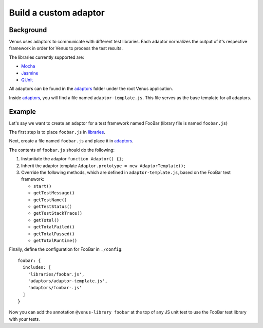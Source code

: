 .. _custom_adaptor:
.. _adaptors: https://github.com/linkedin/venus.js/tree/master/.venus/adaptors
.. _libraries: https://github.com/linkedin/venus.js/tree/master/.venus/libraries

***************
Build a custom adaptor
***************


Background
----------

Venus uses adaptors to communicate with different test libraries. Each
adaptor normalizes the output of it's respective framework in order for Venus to process the test results.

The libraries currently supported are:

-  `Mocha <http://visionmedia.github.io/mocha/>`_
-  `Jasmine <http://pivotal.github.io/jasmine/>`_
-  `QUnit <http://qunitjs.com/>`_

All adaptors can be found in the `adaptors`_ folder under the root Venus application.

Inside `adaptors`_, you will find a file named
``adaptor-template.js``. This file serves as the base template for all
adaptors.

Example
-------

Let's say we want to create an adaptor for a test framework named FooBar
(library file is named ``foobar.js``)

The first step is to place ``foobar.js`` in `libraries`_.

Next, create a file named ``foobar.js`` and place it in `adaptors`_.

The contents of ``foobar.js`` should do the following:

1. Instantiate the adaptor ``function Adaptor() {};``

2. Inherit the adaptor template
   ``Adaptor.prototype = new AdaptorTemplate();``

3. Override the following methods, which are defined in
   ``adaptor-template.js``, based on the FooBar test framework:

   - ``start()``
   - ``getTestMessage()``
   - ``getTestName()``
   - ``getTestStatus()``
   - ``getTestStackTrace()``
   - ``getTotal()``
   - ``getTotalFailed()``
   - ``getTotalPassed()``
   - ``getTotalRuntime()``

Finally, define the configuration for FooBar in ``./config``:

::

    foobar: {
      includes: [
        'libraries/foobar.js',
        'adaptors/adaptor-template.js',
        'adaptors/foobar-.js'
      ]
    }

Now you can add the annotation ``@venus-library foobar`` at the
top of any JS unit test to use the FooBar test library with your tests.



